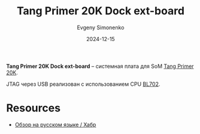 :PROPERTIES:
:ID:       46d9e2e9-ceed-424c-b42b-bfaa8f59d3f2
:END:
#+TITLE: Tang Primer 20K Dock ext-board
#+AUTHOR: Evgeny Simonenko
#+LANGUAGE: Russian
#+LICENSE: CC BY-SA 4.0
#+DATE: 2024-12-15
#+FILETAGS: :fpga:gowin:sipeed:

*Tang Primer 20K Dock ext-board* -- системная плата для SoM [[id:ecb0a783-bc60-407f-8e7a-a28a638da294][Tang Primer 20K]].

JTAG через USB реализован с использованием CPU [[id:1bda7c5b-4f79-40f8-8909-9c054f9d5e0b][BL702]].

* Resources

- [[https://habr.com/ru/companies/timeweb/articles/747346/][Обзор на русском языке / Хабр]]
